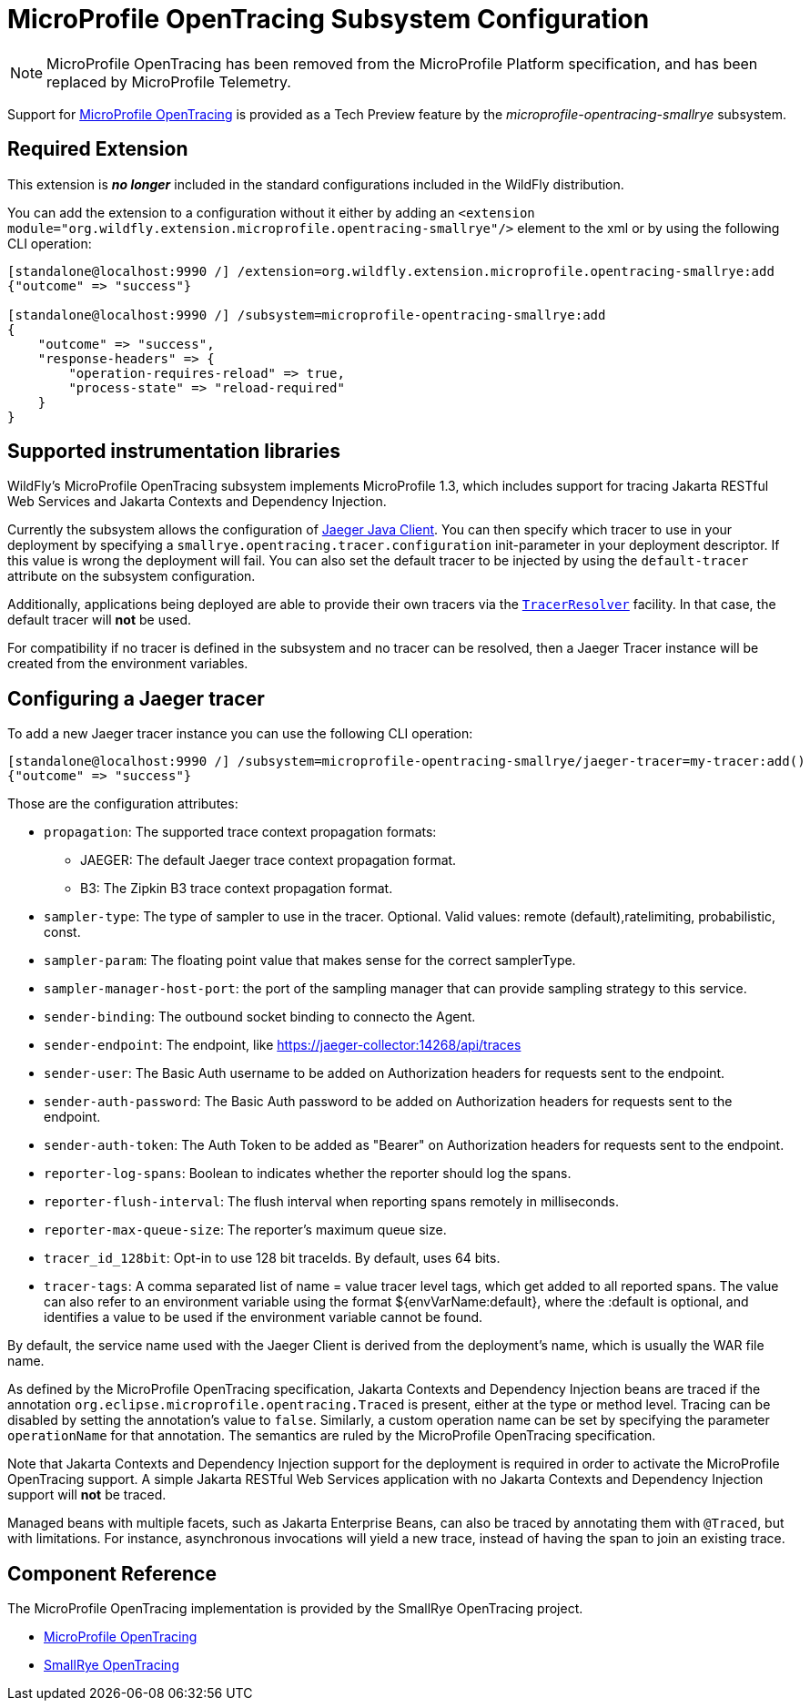 [[MicroProfile_OpenTracing_SmallRye]]
= MicroProfile OpenTracing Subsystem Configuration

ifdef::env-github[]
:tip-caption: :bulb:
:note-caption: :information_source:
:important-caption: :heavy_exclamation_mark:
:caution-caption: :fire:
:warning-caption: :warning:
endif::[]

[NOTE]
=====
MicroProfile OpenTracing has been removed from the MicroProfile Platform specification, and has been replaced by MicroProfile Telemetry.
=====

Support for https://microprofile.io/project/eclipse/microprofile-opentracing[MicroProfile OpenTracing] is
provided as a Tech Preview feature by the _microprofile-opentracing-smallrye_ subsystem.

[[required-extension-microprofile-opentracing-smallrye]]
== Required Extension

This extension is *_no longer_* included in the standard configurations included in the WildFly distribution.

You can add the extension to a configuration without it either by adding
an `<extension module="org.wildfly.extension.microprofile.opentracing-smallrye"/>`
element to the xml or by using the following CLI operation:

[source,options="nowrap"]
----
[standalone@localhost:9990 /] /extension=org.wildfly.extension.microprofile.opentracing-smallrye:add
{"outcome" => "success"}

[standalone@localhost:9990 /] /subsystem=microprofile-opentracing-smallrye:add
{
    "outcome" => "success",
    "response-headers" => {
        "operation-requires-reload" => true,
        "process-state" => "reload-required"
    }
}
----

== Supported instrumentation libraries

WildFly's MicroProfile OpenTracing subsystem implements MicroProfile 1.3, which includes support for tracing Jakarta RESTful Web Services and Jakarta Contexts and Dependency Injection.

Currently the subsystem allows the configuration of https://github.com/jaegertracing/jaeger-client-java[Jaeger Java Client]. You can then specify which tracer to use in your deployment by specifying a `smallrye.opentracing.tracer.configuration` init-parameter in your deployment descriptor. If this value is wrong the deployment will fail.
You can also set the default tracer to be injected by using the `default-tracer` attribute on the subsystem configuration.

Additionally, applications being deployed are able to provide their own tracers via the
https://github.com/opentracing-contrib/java-tracerresolver[`TracerResolver`] facility. In that case, the default tracer will *not* be used.

For compatibility if no tracer is defined in the subsystem and no tracer can be resolved, then a Jaeger Tracer instance will be created from the environment variables.

== Configuring a Jaeger tracer

To add a new Jaeger tracer instance you can use the following CLI operation:

[source,options="nowrap"]
----
[standalone@localhost:9990 /] /subsystem=microprofile-opentracing-smallrye/jaeger-tracer=my-tracer:add()
{"outcome" => "success"}
----

Those are the configuration attributes:

    ** `propagation`: The supported trace context propagation formats:
        *** JAEGER: The default Jaeger trace context propagation format.
        *** B3: The Zipkin B3 trace context propagation format.
    ** `sampler-type`: The type of sampler to use in the tracer. Optional. Valid values: remote (default),ratelimiting, probabilistic, const.
    ** `sampler-param`: The floating point value that makes sense for the correct samplerType.
    ** `sampler-manager-host-port`: the port of the sampling manager that can provide sampling strategy to this service.
    ** `sender-binding`: The outbound socket binding to connecto the Agent.
    ** `sender-endpoint`: The endpoint, like https://jaeger-collector:14268/api/traces
    ** `sender-user`: The Basic Auth username to be added on Authorization headers for requests sent to the endpoint.
    ** `sender-auth-password`: The Basic Auth password to be added on Authorization headers for requests sent to the endpoint.
    ** `sender-auth-token`: The Auth Token to be added as "Bearer" on Authorization headers for requests sent to the endpoint.
    ** `reporter-log-spans`: Boolean to indicates whether the reporter should log the spans.
    ** `reporter-flush-interval`: The flush interval when reporting spans remotely in milliseconds.
    ** `reporter-max-queue-size`: The reporter's maximum queue size.
    ** `tracer_id_128bit`: Opt-in to use 128 bit traceIds. By default, uses 64 bits.
    ** `tracer-tags`: A comma separated list of name = value tracer level tags, which get added to all reported spans. The value can also refer to an environment variable using the format ${envVarName:default}, where the :default is optional, and identifies a value to be used if the environment variable cannot be found.

By default, the service name used with the Jaeger Client is derived from the deployment's name, which is usually the WAR file name.

As defined by the MicroProfile OpenTracing specification, Jakarta Contexts and Dependency Injection beans are traced if the annotation
`org.eclipse.microprofile.opentracing.Traced` is present, either at the type or method level. Tracing can be disabled
by setting the annotation's value to `false`. Similarly, a custom operation name can be set by specifying the parameter
`operationName` for that annotation. The semantics are ruled by the MicroProfile OpenTracing specification.

Note that Jakarta Contexts and Dependency Injection support for the deployment is required in order to activate the MicroProfile OpenTracing support. A simple
Jakarta RESTful Web Services application with no Jakarta Contexts and Dependency Injection support will *not* be traced.

Managed beans with multiple facets, such as Jakarta Enterprise Beans, can also be traced by annotating them with `@Traced`, but with
limitations. For instance, asynchronous invocations will yield a new trace, instead of having the span to join an
existing trace.

== Component Reference

The MicroProfile OpenTracing implementation is provided by the SmallRye OpenTracing project.

****

* https://microprofile.io/project/eclipse/microprofile-opentracing[MicroProfile OpenTracing]
* https://github.com/smallrye/smallrye-opentracing/[SmallRye OpenTracing]

****
